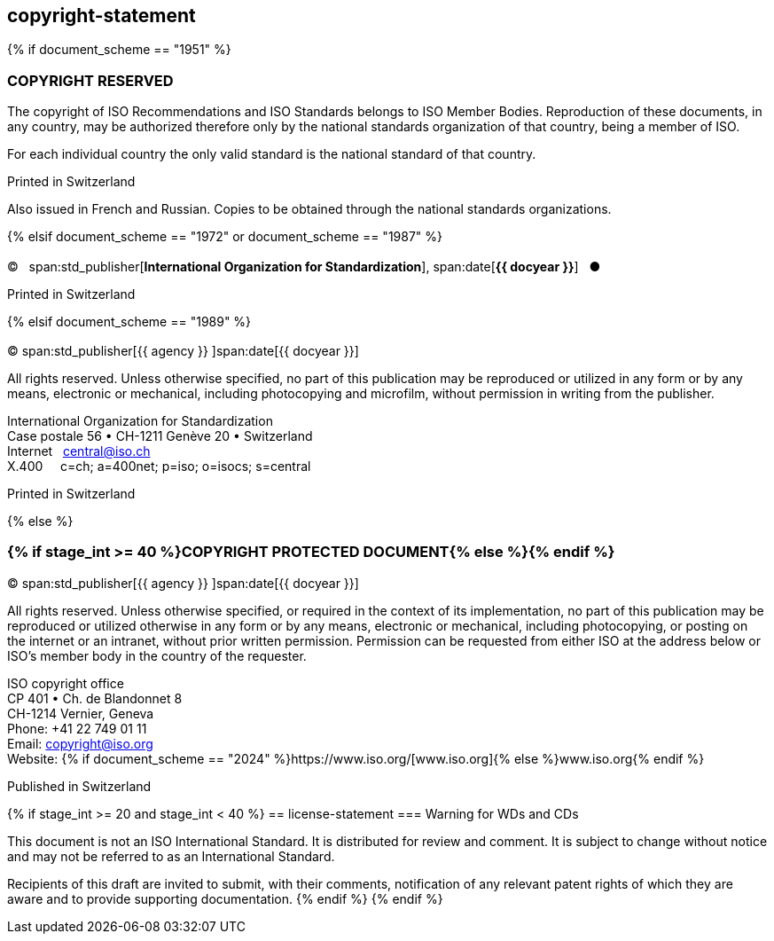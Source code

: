 == copyright-statement

{% if document_scheme == "1951" %}

[[boilerplate-copyright-default]]
=== COPYRIGHT RESERVED

[[boilerplate-message]]
The copyright of ISO Recommendations and ISO Standards
belongs to ISO Member Bodies. Reproduction of these 
documents, in any country, may be authorized therefore only
by the national standards organization of that country, being
a member of ISO.

For each individual country the only valid standard is the national standard of that country.

[[boilerplate-place]]
Printed in Switzerland

Also issued in French and Russian. Copies to be obtained through the national standards organizations.

{% elsif document_scheme == "1972" or document_scheme == "1987" %}

[[boilerplate-copyright-default]]
=== {blank}

[[boilerplate-year]]
&#xa9;&#xa0;&#xa0;&#xa0;span:std_publisher[*International Organization for Standardization*], span:date[*{{ docyear }}*]&#xa0;&#xa0;&#xa0;&#x25cf;

[[boilerplate-place]]
Printed in Switzerland


{% elsif document_scheme == "1989" %}

[[boilerplate-copyright-default]]
=== {blank}

[[boilerplate-year]]
&#xa9; span:std_publisher[{{ agency }}&#xa0;]span:date[{{ docyear }}]

[[boilerplate-message]]
All rights reserved. Unless otherwise specified, no part of this publication may be reproduced
or utilized in any form or by any means, electronic or mechanical, including photocopying and
microfilm, without permission in writing from the publisher.

[[boilerplate-address]]
[align=left]
International Organization for Standardization +
Case postale 56 &#x2022; CH-1211 Genève 20 &#x2022; Switzerland +
Internet&#xa0;&#xa0;&#xa0;central@iso.ch +
X.400&#xa0;&#xa0;&#xa0;&#xa0;&#xa0;c=ch; a=400net; p=iso; o=isocs; s=central

[[boilerplate-place]]
Printed in Switzerland

{% else %}

[[boilerplate-copyright-default]]
=== {% if stage_int >= 40 %}COPYRIGHT PROTECTED DOCUMENT{% else %}{blank}{% endif %}

[[boilerplate-year]]
&#xa9; span:std_publisher[{{ agency }}&#xa0;]span:date[{{ docyear }}]

[[boilerplate-message]]
All rights reserved. Unless otherwise specified, or required in the context of its implementation,
no part of this publication may be
reproduced or utilized otherwise in any form or by any means, electronic or
mechanical, including photocopying, or posting on the internet or an intranet,
without prior written permission. Permission can be requested from either ISO
at the address below or ISO's member body in the country of the requester.

[[boilerplate-address]]
[align=left]
ISO copyright office +
CP 401 &#x2022; Ch. de Blandonnet 8 +
CH-1214 Vernier, Geneva +
Phone: +41 22 749 01 11 +
Email: copyright@iso.org +
Website: {% if document_scheme == "2024" %}https://www.iso.org/[www.iso.org]{% else %}www.iso.org{% endif %}

[[boilerplate-place]]
Published in Switzerland

{% if stage_int >= 20 and stage_int < 40 %}
== license-statement
=== Warning for WDs and CDs

This document is not an ISO International Standard. It is distributed for review and
comment. It is subject to change without notice and may not be referred to as
an International Standard.

Recipients
of this draft are invited to submit, with their comments, notification of any
relevant patent rights of which they are aware and to provide supporting
documentation.
{% endif %}
{% endif %}
